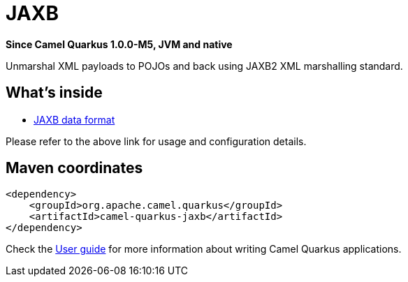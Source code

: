 // Do not edit directly!
// This file was generated by camel-quarkus-package-maven-plugin:update-extension-doc-page

[[jaxb]]
= JAXB

*Since Camel Quarkus 1.0.0-M5, JVM and native*

Unmarshal XML payloads to POJOs and back using JAXB2 XML marshalling standard.

== What's inside

* https://camel.apache.org/components/latest/dataformats/jaxb-dataformat.html[JAXB data format]

Please refer to the above link for usage and configuration details.

== Maven coordinates

[source,xml]
----
<dependency>
    <groupId>org.apache.camel.quarkus</groupId>
    <artifactId>camel-quarkus-jaxb</artifactId>
</dependency>
----

Check the xref:user-guide.adoc[User guide] for more information about writing Camel Quarkus applications.
